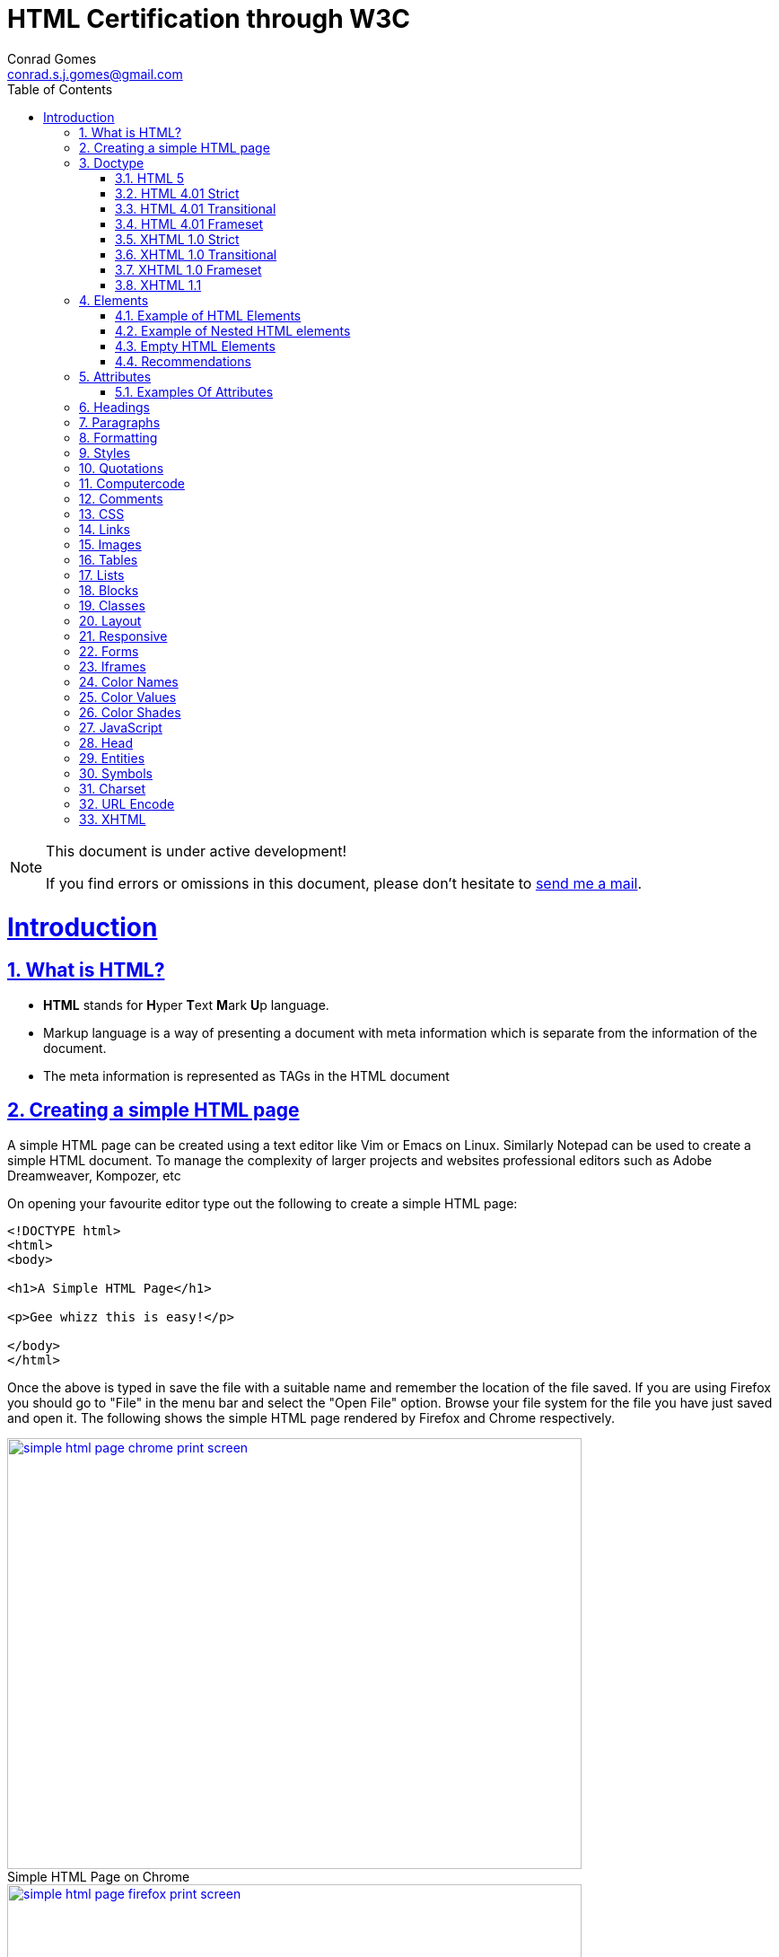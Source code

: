 // rvm use 2.1@runtime
// asciidoctor -D /tmp/ -a data-uri -a stem user-manual.adoc
= HTML Certification through W3C
Conrad Gomes <conrad.s.j.gomes@gmail.com>
:description: This is a journal of my study of HTML through W3Schools
:keywords: www, html
:doctype: book
:compat-mode:
//:page-layout!:
:page-layout: base
:toc: macro
:toclevels: 2
:toc-title: Table of Contents
:sectanchors:
:sectlinks:
:sectnums:
:linkattrs:
:icons: font
:source-highlighter: coderay
:source-language: asciidoc
:experimental:
:stem:
:idprefix:
:idseparator: -
:ast: &ast;
:dagger: pass:normal[^&dagger;^]
:y: icon:check[role="green"]
:n: icon:times[role="red"]
:c: icon:file-text-o[role="blue"]
:table-caption!:
:example-caption!:
:figure-caption!:
:imagesdir: images
:includedir: _includes
:underscore: _
// Refs
:uri-w3schools: http://www.w3schools.com
:uri-conrad-mail: mailto:conrad.s.j.gomes@gmail.com

:compat-mode!:

toc::[]


[NOTE]
.This document is under active development!
====
If you find errors or omissions in this document, please don't hesitate to {uri-conrad-mail}[send me a mail].
====

= Introduction

== What is HTML?

* *HTML* stands for **H**yper **T**ext **M**ark **U**p language.
* Markup language is a way of presenting a document with meta information
which is separate from the information of the document.
* The meta information is represented as TAGs in the HTML document
 
== Creating a simple HTML page

A simple HTML page can be created using a text editor like Vim or Emacs on
Linux. Similarly Notepad can be used to create a simple HTML document. To 
manage the complexity of larger projects and websites professional editors
such as Adobe Dreamweaver, Kompozer, etc  

On opening your favourite editor type out the following to create a simple
HTML page:

[source,html]
----
<!DOCTYPE html>
<html>
<body>

<h1>A Simple HTML Page</h1>

<p>Gee whizz this is easy!</p>

</body>
</html>
----

Once the above is typed in save the file with a suitable name and remember
the location of the file saved. If you are using Firefox you should go to
"File" in the menu bar and select the "Open File" option. Browse your file
system for the file you have just saved and open it. The following shows 
the simple HTML page rendered by Firefox and Chrome respectively.

====
[[img-simple-html-page-chrome-print-screen]]
.Simple HTML Page on Chrome
image::simple-html-page-chrome-print-screen.png[width="640", height="480", align="center", link=images/simple-html-page-chrome-print-screen.png]
====

====
[[img-simple-html-page-firefox-print-screen]]
.Simple HTML Page on Firefox
image::simple-html-page-firefox-print-screen.png[width="640", height="480", align="center", link=images/simple-html-page-firefox-print-screen.png]
====

== Doctype

The <!DOCTYPE> declaration specifies the type of HTML document. The doctype
declaration is NOT a tag. There are different versions of HTML. The browser
will understand the format of the document from its doctype declaration.

=== HTML 5

[source,html]
----
<!DOCTYPE html>
----

=== HTML 4.01 Strict

* Does *NOT* allows the use of framset content.
* Does *NOT* include presentational elements.
* Does *NOT* include deprecated elements like font.

[source,html]
----
<!DOCTYPE HTML PUBLIC "-//W3C//DTD HTML 4.01//EN" "http://www.w3.org/TR/html4/strict.dtd">
----

=== HTML 4.01 Transitional

* Does *NOT* allow the use of framset content.
* Includes presentational elements.
* Includes deprecated elements like font.

[source,html]
----
<!DOCTYPE HTML PUBLIC "-//W3C//DTD HTML 4.01 Transitional//EN" "http://www.w3.org/TR/html4/loose.dtd">
----

=== HTML 4.01 Frameset

Allows the use of framset content.

[source,html]
----
<!DOCTYPE HTML PUBLIC "-//W3C//DTD HTML 4.01 Frameset//EN" "http://www.w3.org/TR/html4/frameset.dtd">
----

=== XHTML 1.0 Strict

* Similar to HTML 4.01 Strict
* Must be written as well-formed XML

[source,html]
----
<!DOCTYPE html PUBLIC "-//W3C//DTD XHTML 1.0 Strict//EN" "http://www.w3.org/TR/xhtml1/DTD/xhtml1-strict.dtd">
----

=== XHTML 1.0 Transitional

* Similar to HTML 4.01 Transitional
* Must be written as well-formed XML

[source,html]
----
<!DOCTYPE html PUBLIC "-//W3C//DTD XHTML 1.0 Transitional//EN" "http://www.w3.org/TR/xhtml1/DTD/xhtml1-transitional.dtd">
----

=== XHTML 1.0 Frameset

* Similar to HTML 4.01 Frameset
* Must be written as well-formed XML

[source,html]
----
<!DOCTYPE html PUBLIC "-//W3C//DTD XHTML 1.0 Frameset//EN" "http://www.w3.org/TR/xhtml1/DTD/xhtml1-frameset.dtd">
----

=== XHTML 1.1

* Equal to XHTML 1.0 Strict.
* Allows the addition of modules (for example to provide ruby support for East-Asian languages).

[source,html]
----
<!DOCTYPE html PUBLIC "-//W3C//DTD XHTML 1.1//EN" "http://www.w3.org/TR/xhtml11/DTD/xhtml11.dtd"> 
----

== Elements

An HTML document consists of HTML elements. An element consists of content
wrapped in a set of tags. The name of the tag defines the type of content
and each element has a start tag and an end tag:

[source,html]
----
<tagname>content</tagname>
----

=== Example of HTML Elements

[source,html]
----
<p>Gee whizz this is easy!</p>
----

In the above example *_<p>_* is the element which defines the start of a 
paragraph and *_<p>_* defines the end of a paragraph. The content in between
i.e. *_"Gee whizz this is easy!"_* defines the content that forms the paragraph.

[NOTE]
====
Not all HTML elements have a starting and ending tag.
====

=== Example of Nested HTML elements

HTML elements can be nested. Taking the same Simple HTML page example we can
clearly see that there are certain HTML elements which are defined within others

[source,html]
----
<!DOCTYPE html>
<html> # <1>
<body> # <3>

<h1>A Simple HTML Page</h1> # <5>

<p>Gee whizz this is easy!</p> # <6>

</body> # <4>
</html> # <2>
----
<1> Element starting the html document i.e. the html element
<2> Element ending the html document
<3> Starting the content of the html document i.e the body element
<4> Ending the content of the html document
<5> Heading element with start and end tags
<6> Paragraph element with start and end tags

So in the above example we can see the *_body_* element nested within the
*_html_* element

=== Empty HTML Elements

Elements with no content are called empty elements. For example a line break
element is an empty element. Empty elements need not be closed but can be
closed in the beginning like this:

[source,html]
----
</br>
----

=== Recommendations

. It is better to have all tags in lower case even though it is not compulsory.
Browsers should be able to handle tags irrespective of their case. W3C says tags
*MUST* be in lower case for XHTML documents.

. Some elements may be handled correctly in the browser if the end tag is
forgotten, however it is better to insert the end tag for elements which have
an end tag.

== Attributes

Elements can have attributes which provide additional information about the
elements. The attributes have to be specified in the start tag of the element
and never in the end tag.

=== Examples Of Attributes

Let's take a look at a few attributes and how they are used with the specified
element.

==== The lang Attribute

The followin example shows the *_lang_* attribute which is used in the *_html_*
element. We can see that an attribute is defined as a name value pair.

[source,html]
----
<!DOCTYPE html>
<html lang="fr"> # <1>
<body>

<h1>Une page HTML simple</h1> #<2>

<p>Gee whiz cela est facile !</p> #<3>

</body>
</html>
----
<1> The html element with lang attribute and value "fr" for french
<2> French translation of "A Simple HTML page"
<3> French translation of "Gee whizz this is easy!"

The *_lang_* attribute is used by Search engines and Screen readers.

The following image shows this page displayed by Firefox
====
[[img-simple-html-page-lang-attribute]]
.Simple HTML Page in French
image::simple-html-page-lang-attribute.png[width="640", height="480", align="center", link=images/simple-html-page-lang-attribute.png]
====

==== The title Attribute

Paragraphs can be given a title that is displayed whenever the mouse pointer
is over the paragraph. The following example shows the same example above
modified with a *_title_* attribute associated with the *_p_* i.e. paragraph
element

[source,html]
----
<!DOCTYPE html>
<html lang="fr">
<body>

<h1>Une page HTML simple</h1>

<p title="Simple French Para">Gee whiz cela est facile !</p> #<1>

</body>
</html>
----
<1> The p element associated  with a title attribute with value "Simple French Para"

The following image shows this page displayed by Firefox when the mouse pointer
is placed above the paragraph
====
[[img-simple-html-page-title-attribute]]
.Simple HTML Page in French
image::simple-html-page-title-attribute.png[width="640", height="480", align="center", link=images/simple-html-page-title-attribute.png]
====

== Headings

== Paragraphs

== Formatting

== Styles

== Quotations

== Computercode

== Comments

== CSS

== Links

== Images

== Tables

== Lists

== Blocks

== Classes

== Layout

== Responsive

== Forms

== Iframes

== Color Names

== Color Values

== Color Shades

== JavaScript

== Head

== Entities

== Symbols

== Charset

== URL Encode

== XHTML


